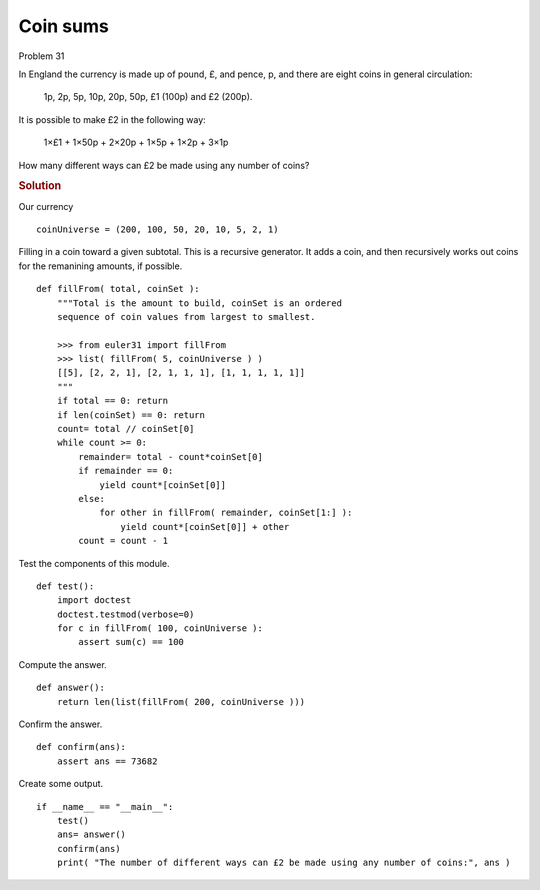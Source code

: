 ..  #!/usr/bin/env python3

Coin sums
=========

Problem 31

In England the currency is made up of pound, £, and pence, p, and there are
eight coins in general circulation:

   1p, 2p, 5p, 10p, 20p, 50p, £1 (100p) and £2 (200p).

It is possible to make £2 in the following way:

   1×£1 + 1×50p + 2×20p + 1×5p + 1×2p + 3×1p

How many different ways can £2 be made using any number of coins?

..  rubric:: Solution
..  py:module:: euler31
    :synopsis: Coin sums

Our currency

::

  coinUniverse = (200, 100, 50, 20, 10, 5, 2, 1)

Filling in a coin toward a given subtotal.
This is a recursive generator. It adds a coin, and then
recursively works out coins for the remanining amounts,
if possible.

::

  def fillFrom( total, coinSet ):
      """Total is the amount to build, coinSet is an ordered
      sequence of coin values from largest to smallest.
    
      >>> from euler31 import fillFrom
      >>> list( fillFrom( 5, coinUniverse ) )
      [[5], [2, 2, 1], [2, 1, 1, 1], [1, 1, 1, 1, 1]]
      """
      if total == 0: return
      if len(coinSet) == 0: return
      count= total // coinSet[0]
      while count >= 0:
          remainder= total - count*coinSet[0]
          if remainder == 0:
              yield count*[coinSet[0]]
          else:
              for other in fillFrom( remainder, coinSet[1:] ):
                  yield count*[coinSet[0]] + other
          count = count - 1

Test the components of this module.

::

  def test():
      import doctest
      doctest.testmod(verbose=0)
      for c in fillFrom( 100, coinUniverse ):
          assert sum(c) == 100

Compute the answer.

::

  def answer():
      return len(list(fillFrom( 200, coinUniverse )))

Confirm the answer.

::

  def confirm(ans):
      assert ans == 73682

Create some output.

::

  if __name__ == "__main__":
      test()
      ans= answer()
      confirm(ans)
      print( "The number of different ways can £2 be made using any number of coins:", ans )